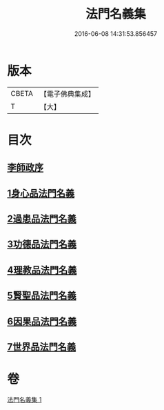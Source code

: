 #+TITLE: 法門名義集 
#+DATE: 2016-06-08 14:31:53.856457

* 版本
 |     CBETA|【電子佛典集成】|
 |         T|【大】     |

* 目次
** [[file:KR6s0004_001.txt::001-0195a6][李師政序]]
** [[file:KR6s0004_001.txt::001-0195a20][1身心品法門名義]]
** [[file:KR6s0004_001.txt::001-0195c2][2過患品法門名義]]
** [[file:KR6s0004_001.txt::001-0196b12][3功德品法門名義]]
** [[file:KR6s0004_001.txt::001-0199a26][4理教品法門名義]]
** [[file:KR6s0004_001.txt::001-0200c29][5賢聖品法門名義]]
** [[file:KR6s0004_001.txt::001-0203a20][6因果品法門名義]]
** [[file:KR6s0004_001.txt::001-0203c21][7世界品法門名義]]

* 卷
[[file:KR6s0004_001.txt][法門名義集 1]]

